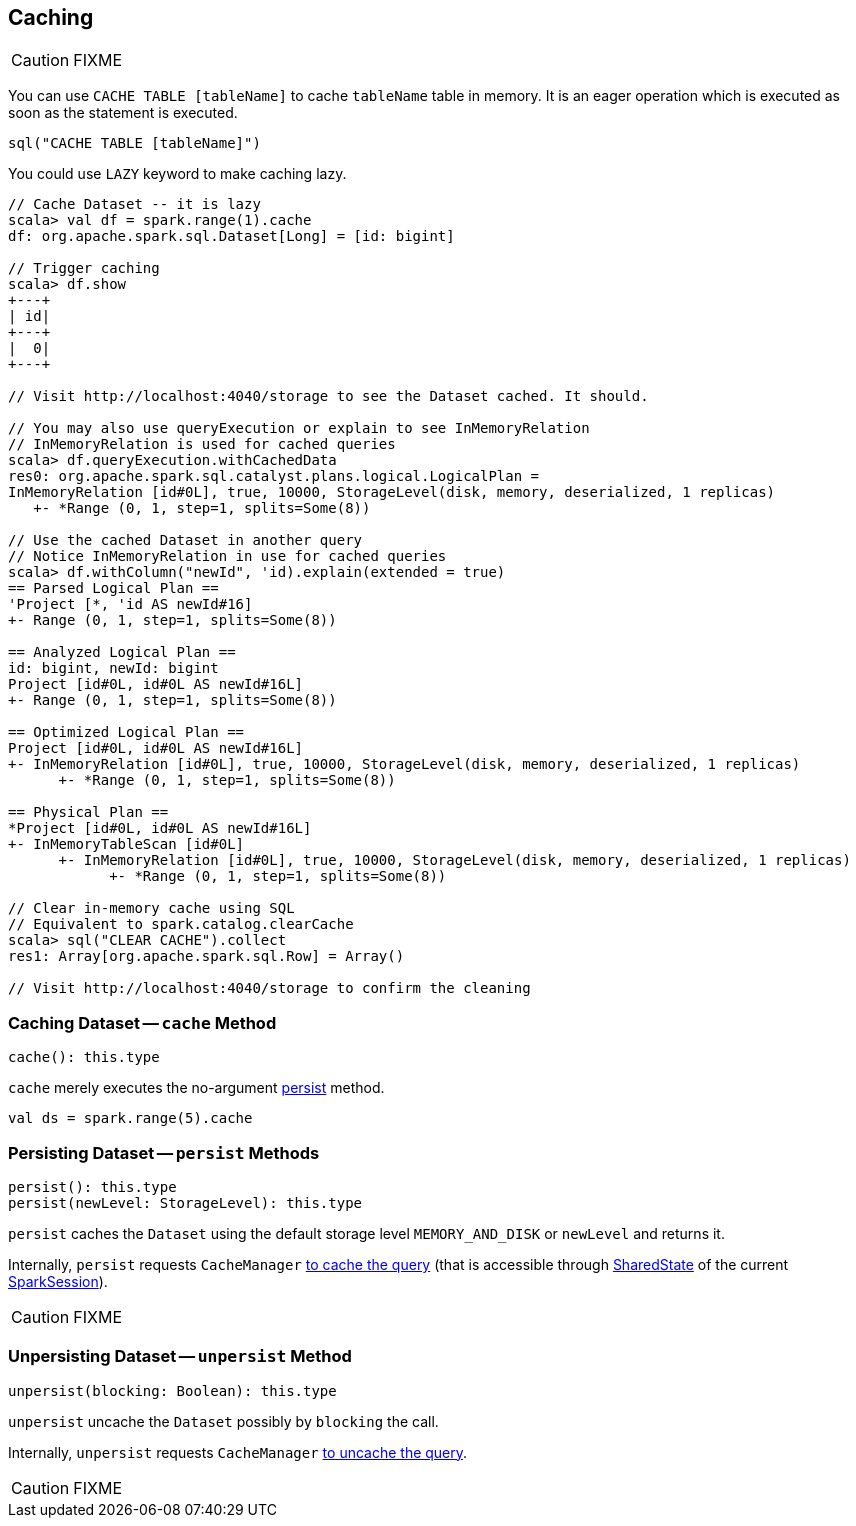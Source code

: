 == Caching

CAUTION: FIXME

You can use `CACHE TABLE [tableName]` to cache `tableName` table in memory. It is an eager operation which is executed as soon as the statement is executed.

[source,scala]
----
sql("CACHE TABLE [tableName]")
----

You could use `LAZY` keyword to make caching lazy.

```
// Cache Dataset -- it is lazy
scala> val df = spark.range(1).cache
df: org.apache.spark.sql.Dataset[Long] = [id: bigint]

// Trigger caching
scala> df.show
+---+
| id|
+---+
|  0|
+---+

// Visit http://localhost:4040/storage to see the Dataset cached. It should.

// You may also use queryExecution or explain to see InMemoryRelation
// InMemoryRelation is used for cached queries
scala> df.queryExecution.withCachedData
res0: org.apache.spark.sql.catalyst.plans.logical.LogicalPlan =
InMemoryRelation [id#0L], true, 10000, StorageLevel(disk, memory, deserialized, 1 replicas)
   +- *Range (0, 1, step=1, splits=Some(8))

// Use the cached Dataset in another query
// Notice InMemoryRelation in use for cached queries
scala> df.withColumn("newId", 'id).explain(extended = true)
== Parsed Logical Plan ==
'Project [*, 'id AS newId#16]
+- Range (0, 1, step=1, splits=Some(8))

== Analyzed Logical Plan ==
id: bigint, newId: bigint
Project [id#0L, id#0L AS newId#16L]
+- Range (0, 1, step=1, splits=Some(8))

== Optimized Logical Plan ==
Project [id#0L, id#0L AS newId#16L]
+- InMemoryRelation [id#0L], true, 10000, StorageLevel(disk, memory, deserialized, 1 replicas)
      +- *Range (0, 1, step=1, splits=Some(8))

== Physical Plan ==
*Project [id#0L, id#0L AS newId#16L]
+- InMemoryTableScan [id#0L]
      +- InMemoryRelation [id#0L], true, 10000, StorageLevel(disk, memory, deserialized, 1 replicas)
            +- *Range (0, 1, step=1, splits=Some(8))

// Clear in-memory cache using SQL
// Equivalent to spark.catalog.clearCache
scala> sql("CLEAR CACHE").collect
res1: Array[org.apache.spark.sql.Row] = Array()

// Visit http://localhost:4040/storage to confirm the cleaning
```

=== [[cache]] Caching Dataset -- `cache` Method

[source, scala]
----
cache(): this.type
----

`cache` merely executes the no-argument <<persist, persist>> method.

[source, scala]
----
val ds = spark.range(5).cache
----

=== [[persist]] Persisting Dataset -- `persist` Methods

[source, scala]
----
persist(): this.type
persist(newLevel: StorageLevel): this.type
----

`persist` caches the `Dataset` using the default storage level `MEMORY_AND_DISK` or `newLevel` and returns it.

Internally, `persist` requests `CacheManager` link:spark-sql-CacheManager.adoc#cacheQuery[to cache the query] (that is accessible through link:spark-sql-SparkSession.adoc#SharedState[SharedState] of the current link:spark-sql-SparkSession.adoc[SparkSession]).

CAUTION: FIXME

=== [[unpersist]] Unpersisting Dataset -- `unpersist` Method

[source, scala]
----
unpersist(blocking: Boolean): this.type
----

`unpersist` uncache the `Dataset` possibly by `blocking` the call.

Internally, `unpersist` requests `CacheManager` link:spark-cachemanager.adoc#uncacheQuery[to uncache the query].

CAUTION: FIXME
